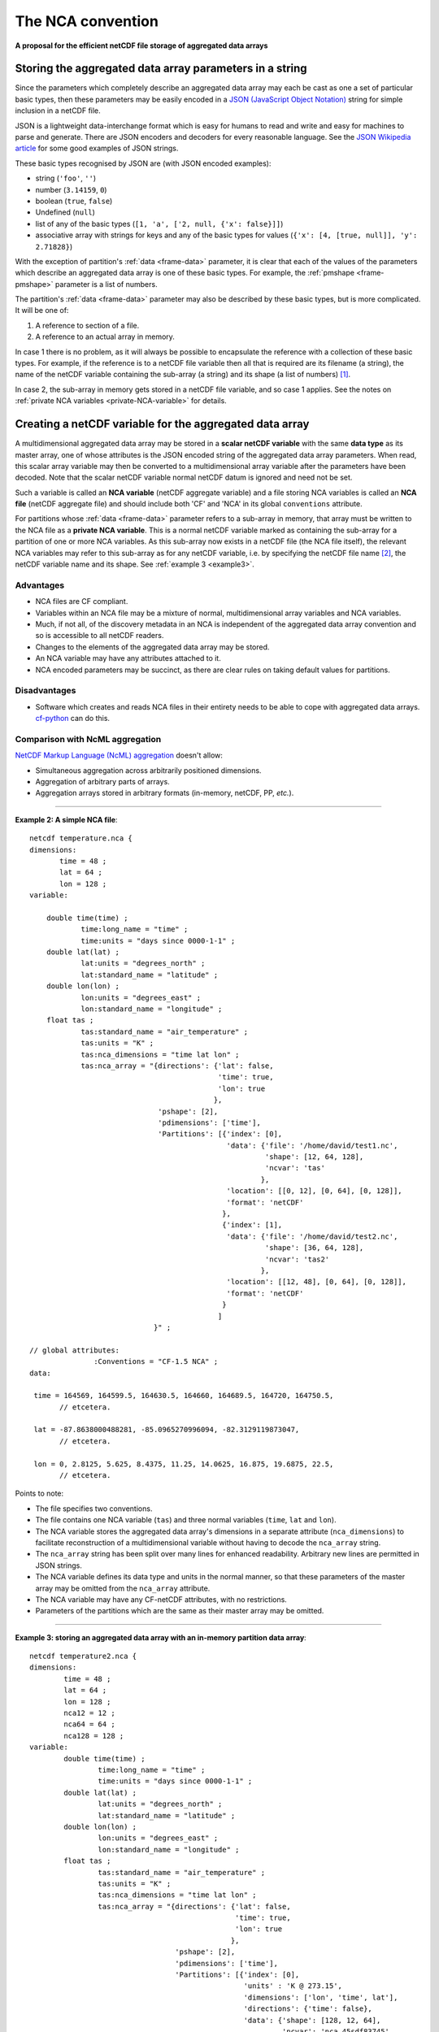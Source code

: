 The NCA convention
==================

**A proposal for the efficient netCDF file storage of aggregated data
arrays**

Storing the aggregated data array parameters in a string
--------------------------------------------------------

Since the parameters which completely describe an aggregated data
array may each be cast as one a set of particular basic types, then
these parameters may be easily encoded in a `JSON (JavaScript Object
Notation) <http://www.json.org>`_ string for simple inclusion in a
netCDF file.

JSON is a lightweight data-interchange format which is easy for humans
to read and write and easy for machines to parse and generate. There
are JSON encoders and decoders for every reasonable language. See the
`JSON Wikipedia article <http://en.wikipedia.org/wiki/JSON>`_ for some
good examples of JSON strings.

These basic types recognised by JSON are (with JSON encoded examples):

* string (``'foo'``, ``''``)

* number (``3.14159``, ``0``)

* boolean (``true``, ``false``)

* Undefined (``null``)

* list of any of the basic types (``[1, 'a', ['2, null, {'x': false}]]``)

* associative array with strings for keys and any of the basic types
  for values (``{'x': [4, [true, null]], 'y': 2.71828}``)

With the exception of partition's :ref:`data <frame-data>` parameter,
it is clear that each of the values of the parameters which describe
an aggregated data array is one of these basic types. For example, the
:ref:`pmshape <frame-pmshape>` parameter is a list of numbers.

The partition's :ref:`data <frame-data>` parameter may also be
described by these basic types, but is more complicated. It will be
one of:

1. A reference to section of a file.
2. A reference to an actual array in memory.

In case 1 there is no problem, as it will always be possible to
encapsulate the reference with a collection of these basic types. For
example, if the reference is to a netCDF file variable then all that
is required are its filename (a string), the name of the netCDF
variable containing the sub-array (a string) and its shape (a list of
numbers) [#f1]_.

In case 2, the sub-array in memory gets stored in a netCDF file
variable, and so case 1 applies. See the notes on :ref:`private NCA
variables <private-NCA-variable>` for details.

.. _scalar_variable:

Creating a netCDF variable for the aggregated data array
--------------------------------------------------------

A multidimensional aggregated data array may be stored in a **scalar
netCDF variable** with the same **data type** as its master array, one
of whose attributes is the JSON encoded string of the aggregated data
array parameters. When read, this scalar array variable may then be
converted to a multidimensional array variable after the parameters
have been decoded. Note that the scalar netCDF variable normal netCDF
datum is ignored and need not be set.

.. _NCA-variable:

Such a variable is called an **NCA variable** (netCDF aggregate
variable) and a file storing NCA variables is called an **NCA file**
(netCDF aggregate file) and should include both 'CF' and 'NCA' in its
global ``conventions`` attribute.

.. _private-NCA-variable:

For partitions whose :ref:`data <frame-data>` parameter refers to a
sub-array in memory, that array must be written to the NCA file as a
**private NCA variable**. This is a normal netCDF variable marked as
containing the sub-array for a partition of one or more NCA
variables. As this sub-array now exists in a netCDF file (the NCA file
itself), the relevant NCA variables may refer to this sub-array as for
any netCDF variable, i.e. by specifying the netCDF file name [#f2]_,
the netCDF variable name and its shape. See :ref:`example 3
<example3>`.

Advantages
^^^^^^^^^^

* NCA files are CF compliant.

* Variables within an NCA file may be a mixture of normal,
  multidimensional array variables and NCA variables.

* Much, if not all, of the discovery metadata in an NCA is independent
  of the aggregated data array convention and so is accessible to all
  netCDF readers.

* Changes to the elements of the aggregated data array may be stored.

* An NCA variable may have any attributes attached to it.

* NCA encoded parameters may be succinct, as there are clear rules on
  taking default values for partitions.

Disadvantages
^^^^^^^^^^^^^

* Software which creates and reads NCA files in their entirety needs
  to be able to cope with aggregated data arrays. `cf-python
  <http://cfpython.bitbucket.org>`_ can do this.

.. _NcMl:

Comparison with NcML aggregation
^^^^^^^^^^^^^^^^^^^^^^^^^^^^^^^^

`NetCDF Markup Language (NcML) aggregation
<http://www.unidata.ucar.edu/software/netcdf/ncml/v2.2/Aggregation.html>`_
doesn't allow:

* Simultaneous aggregation across arbitrarily positioned dimensions.

* Aggregation of arbitrary parts of arrays.

* Aggregation arrays stored in arbitrary formats (in-memory, netCDF,
  PP, *etc.*).

----

**Example 2: A simple NCA file**::

   netcdf temperature.nca {
   dimensions:
          time = 48 ;
          lat = 64 ;
          lon = 128 ;
   variable: 

       double time(time) ;
               time:long_name = "time" ;
               time:units = "days since 0000-1-1" ;
       double lat(lat) ;
               lat:units = "degrees_north" ;
               lat:standard_name = "latitude" ;
       double lon(lon) ;
               lon:units = "degrees_east" ;
               lon:standard_name = "longitude" ;
       float tas ; 
               tas:standard_name = "air_temperature" ;
               tas:units = "K" ;
               tas:nca_dimensions = "time lat lon" ;
               tas:nca_array = "{directions': {'lat': false,
                                               'time': true,
                                               'lon': true
                                              },
                                 'pshape': [2],
                                 'pdimensions': ['time'],
                                 'Partitions': [{'index': [0],
                                                 'data': {'file': '/home/david/test1.nc',
                                                          'shape': [12, 64, 128],
                                                          'ncvar': 'tas'  
                                                         },
                                                 'location': [[0, 12], [0, 64], [0, 128]],
                                                 'format': 'netCDF'
                                                },
                                                {'index': [1],
                                                 'data': {'file': '/home/david/test2.nc',
                                                          'shape': [36, 64, 128],
                                                          'ncvar': 'tas2'
                                                         },
                                                 'location': [[12, 48], [0, 64], [0, 128]],
                                                 'format': 'netCDF'
                                                }
                                               ]
                                }" ;

   // global attributes:
                  :Conventions = "CF-1.5 NCA" ;
   data:
   
    time = 164569, 164599.5, 164630.5, 164660, 164689.5, 164720, 164750.5, 
          // etcetera.
   
    lat = -87.8638000488281, -85.0965270996094, -82.3129119873047,
          // etcetera.
    
    lon = 0, 2.8125, 5.625, 8.4375, 11.25, 14.0625, 16.875, 19.6875, 22.5, 
          // etcetera.

Points to note:

* The file specifies two conventions.
* The file contains one NCA variable (``tas``) and three normal
  variables (``time``, ``lat`` and ``lon``).
* The NCA variable stores the aggregated data array's dimensions in a
  separate attribute (``nca_dimensions``) to facilitate
  reconstruction of a multidimensional variable without having to decode
  the ``nca_array`` string.
* The ``nca_array`` string has been split over many lines for
  enhanced readability. Arbitrary new lines are permitted in JSON strings.
* The NCA variable defines its data type and units in the normal manner,
  so that these parameters of the master array may be omitted from
  the ``nca_array`` attribute.
* The NCA variable may have any CF-netCDF attributes, with no
  restrictions.
* Parameters of the partitions which are the same as their master array
  may be omitted.

.. _example3:

----

**Example 3: storing an aggregated data array with an in-memory partition data array**::

   netcdf temperature2.nca {
   dimensions:
           time = 48 ;
           lat = 64 ;
           lon = 128 ;
           nca12 = 12 ;
           nca64 = 64 ;
           nca128 = 128 ;
   variable: 
           double time(time) ;
                   time:long_name = "time" ;
                   time:units = "days since 0000-1-1" ;
           double lat(lat) ;
                   lat:units = "degrees_north" ;
                   lat:standard_name = "latitude" ;
           double lon(lon) ;
                   lon:units = "degrees_east" ;
                   lon:standard_name = "longitude" ;
           float tas ; 
                   tas:standard_name = "air_temperature" ;
                   tas:units = "K" ;
                   tas:nca_dimensions = "time lat lon" ;
                   tas:nca_array = "{directions': {'lat': false,
                                                   'time': true,
                                                   'lon': true
                                                  },
                                     'pshape': [2],
                                     'pdimensions': ['time'],
                                     'Partitions': [{'index': [0],
                                                     'units' : 'K @ 273.15',
                                                     'dimensions': ['lon', 'time', lat'],
                                                     'directions': {'time': false},
                                                     'data': {'shape': [128, 12, 64],
                                                              'ncvar': 'nca_45sdf83745'  
                                                             },
                                                     'location': [[0, 12], [0, 64], [0, 128]],
                                                     'format': 'netCDF'
                                                    },
                                                    {'index': [1],
                                                     'data': {'file': '/home/david/test2.nc',
                                                              'shape': [36, 64, 128],
                                                              'ncvar': 'tas2'
                                                             },
                                                     'location': [[12, 48], [0, 64], [0, 128]],
                                                     'format': 'netCDF'
                                                    }
                                                   ]
                                    }" ;
           float nca_45sdf83745(nca128, nca12, nca64) ; 
                   nca_45sdf83745:nca_private = 1 ;
   
               
   // global attributes:
                   :Conventions = "CF-1.5 NCA" ;
   data:
   
    time = 164569, 164599.5, 164630.5, 164660, 164689.5, 164720, 164750.5, 
          // etcetera.
   
    lat = -87.8638000488281, -85.0965270996094, -82.3129119873047,
          // etcetera.
   
    lon = 0, 2.8125, 5.625, 8.4375, 11.25, 14.0625, 16.875, 19.6875, 22.5, 
          // etcetera.
   
    nca_45sdf83745 = -4.5, 3.5, 23.6, -4.45, 13.5, 13.6,
          // etcetera.

Points to note:

* The in-memory partition data array has been written to the file with an
  automatically generated variable name (``nca_45sdf83745``), which has an
  attribute ``nca_private`` to mark it as a private variable according to
  the NCA convention.
* The in-memory array had different units and dimension order relative to the
  master array.
* The time dimension of the in-memory array is decreasing, but the other
  dimensions run in the same sense as the master array.
* The private NCA variable has dimensions which are only used by private NCA
  variables.

----

Recommended usage
^^^^^^^^^^^^^^^^^

It is recommended, though not necessary to write the following types
of variable as normal (non-NCA) netCDF variables:

* 1-dimensional coordinates and their bounds (to facilitate
  discovery).
* Aggregated data arrays with only one partition whose data array
  would be written to NCA file as a private NCA variable (to avoid
  unnecessary obfuscation).

.. rubric:: Footnotes

.. [#f1] The shape is required since the shape of a multi-character
         string array in memory may be different to the shape of the
         array stored in a netCDF file, which may be stored as a
         character array with an extra trailing dimension.

.. [#f2] In this case, though, the file name may ommitted, in which
         case the name of the NCA file is assumed. See the :ref:`file
         <file>` attribute.
